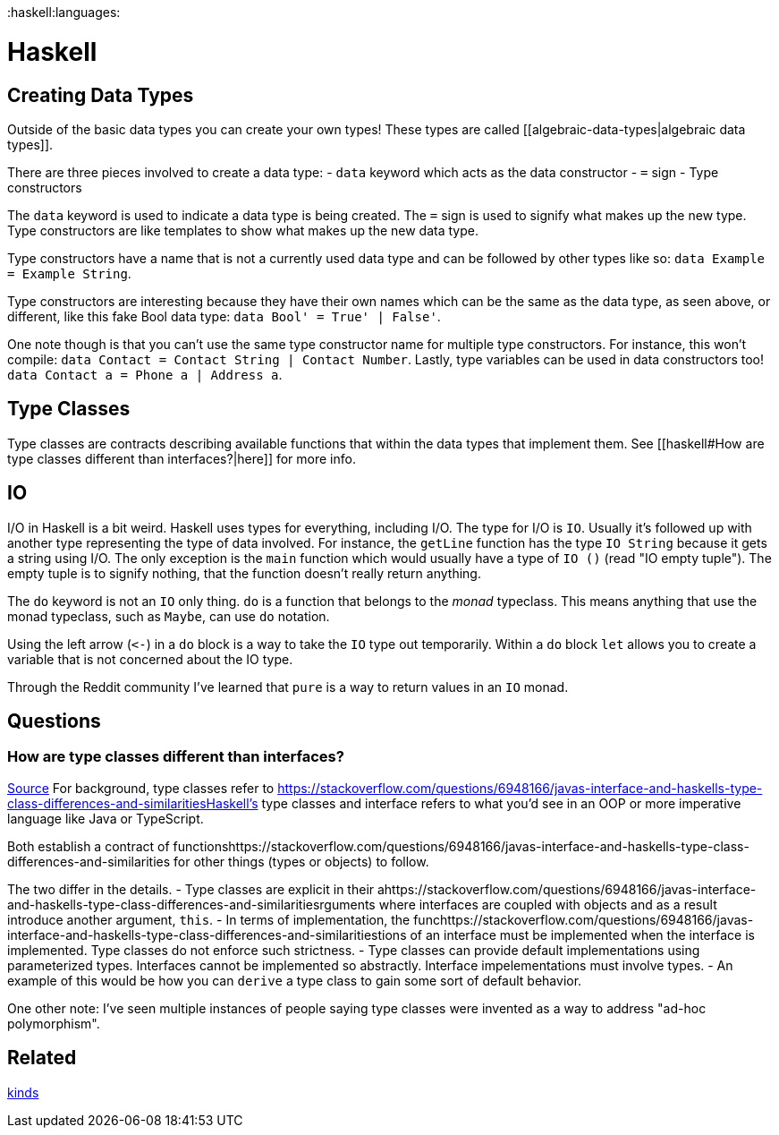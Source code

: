 :doctype: book

:haskell:languages:

= Haskell

== Creating Data Types

Outside of the basic data types you can create your own types!
These types are called [[algebraic-data-types|algebraic data types]].

There are three pieces involved to create a data type: - `data` keyword which acts as the data constructor - `=` sign - Type constructors

The `data` keyword is used to indicate a data type is being created.
The `=` sign is used to signify what makes up the new type.
Type constructors are like templates to show what makes up the new data type.

Type constructors have a name that is not a currently used data type and can be followed by other types like so: `data Example = Example String`.

Type constructors are interesting because they have their own names which can be the same as the data type, as seen above, or different, like this fake Bool data type: `data Bool' = True' | False'`.

One note though is that you can't use the same type constructor name for multiple type constructors.
For instance, this won't compile: `data Contact = Contact String | Contact Number`.
Lastly, type variables can be used in data constructors too!
`data Contact a = Phone a | Address a`.

== Type Classes

Type classes are contracts describing available functions that within the data types that implement them.
See [[haskell#How are type classes different than interfaces?|here]] for more info.

== IO

I/O in Haskell is a bit weird.
Haskell uses types for everything, including I/O.
The type for I/O is `IO`.
Usually it's followed up with another type representing the type of data involved.
For instance, the `getLine` function has the type `IO String` because it gets a string using I/O.
The only exception is the `main` function which would usually have a type of `IO ()` (read "IO empty tuple").
The empty tuple is to signify nothing, that the function doesn't really return anything.

The `do` keyword is not an `IO` only thing.
`do` is a function that belongs to the _monad_ typeclass.
This means anything that use the monad typeclass, such as `Maybe`, can use `do` notation.

Using the left arrow (`+<-+`) in a `do` block is a way to take the `IO` type out temporarily.
Within a `do` block `let` allows you to create a variable that is not concerned about the IO type.

Through the Reddit community I've learned that `pure` is a way to return values in an `IO` monad.

== Questions

=== How are type classes different than interfaces?

https://stackoverflow.com/questions/6948166/javas-interface-and-haskells-type-class-differences-and-similarities[Source] For background, type classes refer to https://stackoverflow.com/questions/6948166/javas-interface-and-haskells-type-class-differences-and-similaritiesHaskell's type classes and interface refers to what you'd see in an OOP or more imperative language like Java or TypeScript.

Both establish a contract of functionshttps://stackoverflow.com/questions/6948166/javas-interface-and-haskells-type-class-differences-and-similarities for other things (types or objects) to follow.

The two differ in the details.
- Type classes are explicit in their ahttps://stackoverflow.com/questions/6948166/javas-interface-and-haskells-type-class-differences-and-similaritiesrguments where interfaces are coupled with objects and as a result introduce another argument, `this`.
- In terms of implementation, the funchttps://stackoverflow.com/questions/6948166/javas-interface-and-haskells-type-class-differences-and-similaritiestions of an interface must be implemented when the interface is implemented.
Type classes do not enforce such strictness.
- Type classes can provide default implementations using parameterized types.
Interfaces cannot be implemented so abstractly.
Interface impelementations must involve types.
- An example of this would be how you can `derive` a type class to gain some sort of default behavior.

One other note: I've seen multiple instances of people saying type classes were invented as a way to address "ad-hoc polymorphism".

== Related

link:kinds[kinds]
